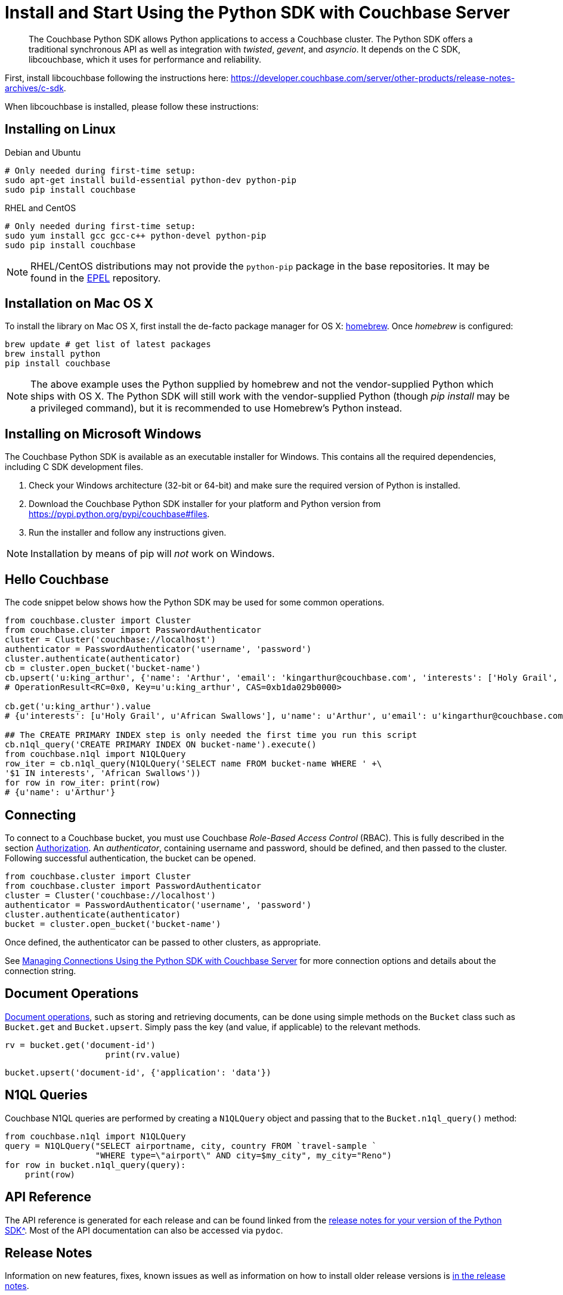 = Install and Start Using the Python SDK with Couchbase Server
:navtitle: Start Using the SDK

[abstract]
The Couchbase Python SDK allows Python applications to access a Couchbase cluster.
The Python SDK offers a traditional synchronous API as well as integration with _twisted_, _gevent_, and _asyncio_.
It depends on the C SDK, libcouchbase, which it uses for performance and reliability.

First, install libcouchbase following the instructions here: https://developer.couchbase.com/server/other-products/release-notes-archives/c-sdk.

When libcouchbase is installed, please follow these instructions:

== Installing on Linux


.Debian and Ubuntu
[source,bash]
----
# Only needed during first-time setup:
sudo apt-get install build-essential python-dev python-pip
sudo pip install couchbase
----

.RHEL and CentOS
[source,bash]
----

# Only needed during first-time setup:
sudo yum install gcc gcc-c++ python-devel python-pip
sudo pip install couchbase
----

NOTE: RHEL/CentOS distributions may not provide the `python-pip` package in the base repositories.
It may be found in the https://fedoraproject.org/wiki/EPEL[EPEL^] repository.

== Installation on Mac OS X

To install the library on Mac OS X, first install the de-facto package manager for OS X: http://brew.sh/[homebrew^].
Once _homebrew_ is configured:

[source,bash]
----
brew update # get list of latest packages
brew install python
pip install couchbase
----

NOTE: The above example uses the Python supplied by homebrew and not the vendor-supplied Python which ships with OS X.
The Python SDK will still work with the vendor-supplied Python (though _pip install_ may be a privileged command), but it is recommended to use Homebrew's Python instead.

== Installing on Microsoft Windows

The Couchbase Python SDK is available as an executable installer for Windows.
This contains all the required dependencies, including C SDK development files.

. Check your Windows architecture (32-bit or 64-bit) and make sure the required version of Python is installed.
. Download the Couchbase Python SDK installer for your platform and Python version from https://pypi.python.org/pypi/couchbase#files[^].
. Run the installer and follow any instructions given.

NOTE: Installation by means of pip will _not_ work on Windows.

== Hello Couchbase

The code snippet below shows how the Python SDK may be used for some common operations.

[source,python]
----
from couchbase.cluster import Cluster
from couchbase.cluster import PasswordAuthenticator
cluster = Cluster('couchbase://localhost')
authenticator = PasswordAuthenticator('username', 'password')
cluster.authenticate(authenticator)
cb = cluster.open_bucket('bucket-name')
cb.upsert('u:king_arthur', {'name': 'Arthur', 'email': 'kingarthur@couchbase.com', 'interests': ['Holy Grail', 'African Swallows']})
# OperationResult<RC=0x0, Key=u'u:king_arthur', CAS=0xb1da029b0000>

cb.get('u:king_arthur').value
# {u'interests': [u'Holy Grail', u'African Swallows'], u'name': u'Arthur', u'email': u'kingarthur@couchbase.com'}

## The CREATE PRIMARY INDEX step is only needed the first time you run this script
cb.n1ql_query('CREATE PRIMARY INDEX ON bucket-name').execute()
from couchbase.n1ql import N1QLQuery
row_iter = cb.n1ql_query(N1QLQuery('SELECT name FROM bucket-name WHERE ' +\
'$1 IN interests', 'African Swallows'))
for row in row_iter: print(row)
# {u'name': u'Arthur'}
----

== Connecting

To connect to a Couchbase bucket, you must use Couchbase _Role-Based Access Control_ (RBAC).
This is fully described in the section xref:6.0@server:security:security-authorization.adoc[Authorization].
An _authenticator_, containing username and password, should be defined, and then passed to the cluster.
Following successful authentication, the bucket can be opened.

[source,python]
----
from couchbase.cluster import Cluster
from couchbase.cluster import PasswordAuthenticator
cluster = Cluster('couchbase://localhost')
authenticator = PasswordAuthenticator('username', 'password')
cluster.authenticate(authenticator)
bucket = cluster.open_bucket('bucket-name')
----

Once defined, the authenticator can be passed to other clusters, as appropriate.

See xref:managing-connections.adoc[Managing Connections Using the Python SDK with Couchbase Server] for more connection options and details about the connection string.

== Document Operations

xref:core-operations.adoc[Document operations], such as storing and retrieving documents, can be done using simple methods on the [.api]`Bucket` class such as [.api]`Bucket.get` and [.api]`Bucket.upsert`.
Simply pass the key (and value, if applicable) to the relevant methods.

[source,python]
----
rv = bucket.get('document-id')
                    print(rv.value)
----

[source,python]
----
bucket.upsert('document-id', {'application': 'data'})
----

== N1QL Queries

Couchbase N1QL queries are performed by creating a [.api]`N1QLQuery` object and passing that to the [.api]`Bucket.n1ql_query()` method:

[source,python]
----
from couchbase.n1ql import N1QLQuery
query = N1QLQuery("SELECT airportname, city, country FROM `travel-sample `
                  "WHERE type=\"airport\" AND city=$my_city", my_city="Reno")
for row in bucket.n1ql_query(query):
    print(row)
----

== API Reference

The API reference is generated for each release and can be found linked from the xref:relnotes-python-sdk.adoc[release notes for your version of the Python SDK^].
Most of the API documentation can also be accessed via `pydoc`.

== Release Notes

Information on new features, fixes, known issues as well as information on how to install older release versions is xref:relnotes-python-sdk.adoc[in the release notes].

== PyPy support

Because the Python SDK is written primarily in C using the CPython API, the official SDK will not work on PyPy.

An unofficial module, https://github.com/couchbaselabs/couchbase-python-cffi[couchbase_ffi^] uses ffi rather than the CPython C API to implement the internals of the library, and may be used with pypy.

[#python-contributing]
== Contributing

Couchbase welcomes community contributions to the Python SDK.
The https://github.com/couchbase/couchbase-python-client[Python SDK source code^] is available on GitHub.
